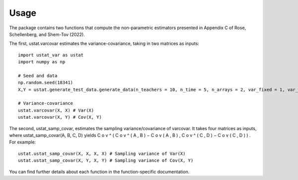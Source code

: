 .. _usage:
=====
Usage
=====

The package contains two functions that compute the non-parametric estimators presented in Appendix C of Rose, Schellenberg, and Shem-Tov (2022).

The first, ustat.varcovar estimates the variance-covariance, taking in two matrices as inputs::

    import ustat_var as ustat
    import numpy as np

    # Seed and data
    np.random.seed(18341)
    X,Y = ustat.generate_test_data.generate_data(n_teachers = 10, n_time = 5, n_arrays = 2, var_fixed = 1, var_noise = 1.0, cov_factor = 0.5)

    # Variance-covariance
    ustat.varcovar(X, X) # Var(X)
    ustat.varcovar(X, Y) # Cov(X, Y)

The second, ustat_samp_covar, estimates the sampling variance/covariance of varcovar. It takes four matrices as inputs, where ustat_samp_covar(A, B, C, D) yields C o v ^ ( C o v ^ ( A , B ) − C o v ( A , B ) , C o v ^ ( C , D ) − C o v ( C , D ) ) . For example::
    
    ustat.ustat_samp_covar(X, X, X, X) # Sampling variance of Var(X)
    ustat.ustat_samp_covar(X, Y, X, Y) # Sampling variance of Cov(X, Y)

You can find further details about each function in the function-specific documentation.
